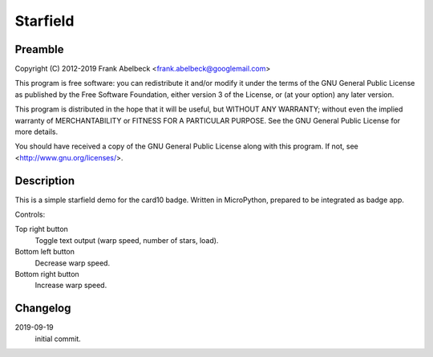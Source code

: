 =========
Starfield
=========

Preamble
========

Copyright (C) 2012-2019 Frank Abelbeck <frank.abelbeck@googlemail.com>

This program is free software: you can redistribute it and/or modify
it under the terms of the GNU General Public License as published by
the Free Software Foundation, either version 3 of the License, or
(at your option) any later version.

This program is distributed in the hope that it will be useful,
but WITHOUT ANY WARRANTY; without even the implied warranty of
MERCHANTABILITY or FITNESS FOR A PARTICULAR PURPOSE.  See the
GNU General Public License for more details.

You should have received a copy of the GNU General Public License
along with this program.  If not, see <http://www.gnu.org/licenses/>.

Description
===========

This is a simple starfield demo for the card10 badge.
Written in MicroPython, prepared to be integrated as badge app.

Controls:

Top right button
	Toggle text output (warp speed, number of stars, load).

Bottom left button
	Decrease warp speed.

Bottom right button
	Increase warp speed.

Changelog
=========

2019-09-19
	initial commit.

